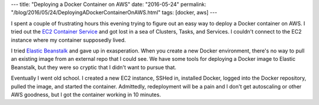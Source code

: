 ---
title: "Deploying a Docker Container on AWS"
date: "2016-05-24"
permalink: "/blog/2016/05/24/DeployingADockerContainerOnAWS.html"
tags: [docker, aws]
---



.. image:: https://www.ybrikman.com/assets/img/blog/aws-docker/docker-on-aws.png
    :alt: Docker + AWS
    :target: http://www.ybrikman.com/writing/2015/11/11/running-docker-aws-ground-up/
    :class: right-float

I spent a couple of frustrating hours this evening
trying to figure out an easy way to deploy a Docker container on AWS.
I tried out the `EC2 Container Service`_ and got lost
in a sea of Clusters, Tasks, and Services.
I couldn't connect to the EC2 instance where my container supposedly lived.

I tried `Elastic Beanstalk`_ and gave up in exasperation.
When you create a new Docker environment,
there's no way to pull an existing image from an external repo
that I could see.
We have some tools for deploying a Docker image to Elastic Beanstalk,
but they were so cryptic that I didn't want to pursue that.

Eventually I went old school.
I created a new EC2 instance,
SSHed in,
installed Docker,
logged into the Docker repository,
pulled the image,
and started the container.
Admittedly, redeployment will be a pain
and I don't get autoscaling or other AWS goodness,
but I got the container working in 10 minutes.

.. _EC2 Container Service:
    https://aws.amazon.com/ecs/
.. _Elastic Beanstalk:
    https://aws.amazon.com/elasticbeanstalk/

.. _permalink:
    /blog/2016/05/24/DeployingADockerContainerOnAWS.html

